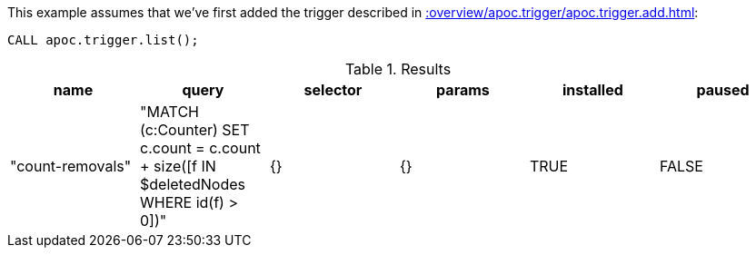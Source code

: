 This example assumes that we've first added the trigger described in xref::overview/apoc.trigger/apoc.trigger.add.adoc[]:

[source,cypher]
----
CALL apoc.trigger.list();
----

.Results
[opts="header"]
|===
| name             | query                                                                                     | selector | params | installed | paused
| "count-removals" | "MATCH (c:Counter)
SET c.count = c.count + size([f IN $deletedNodes WHERE id(f) > 0])" | {}       | {}     | TRUE      | FALSE
|===